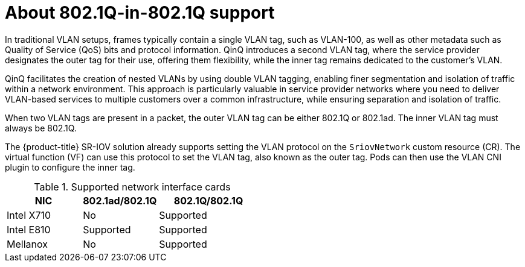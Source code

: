 // Module included in the following assembly:
//
// * networking/hardware_networks/configuring-sriov-qinq-support.adocance/configuring-sriov-qinq-support.adoc


:_mod-docs-content-type: CONCEPT
[id="nw-about-qinq-support_{context}"]
= About 802.1Q-in-802.1Q support

In traditional VLAN setups, frames typically contain a single VLAN tag, such as VLAN-100, as well as other metadata such as Quality of Service (QoS) bits and protocol information. QinQ introduces a second VLAN tag, where the service provider designates the outer tag for their use, offering them flexibility, while the inner tag remains dedicated to the customer's VLAN.

QinQ facilitates the creation of nested VLANs by using double VLAN tagging, enabling finer segmentation and isolation of traffic within a network environment. This approach is particularly valuable in service provider networks where you need to deliver VLAN-based services to multiple customers over a common infrastructure, while ensuring separation and isolation of traffic.

When two VLAN tags are present in a packet, the outer VLAN tag can be either 802.1Q or 802.1ad. The inner VLAN tag must always be 802.1Q.

The {product-title} SR-IOV solution already supports setting the VLAN protocol on the `SriovNetwork` custom resource (CR). The virtual function (VF) can use this protocol to set the VLAN tag, also known as the outer tag. Pods can then use the VLAN CNI plugin to configure the inner tag.

.Supported network interface cards 
[cols="30%,30%,40%",options="header"]
|===
| NIC | 802.1ad/802.1Q | 802.1Q/802.1Q

| Intel X710 | No
a|Supported 

| Intel E810 | Supported 
a| Supported 

| Mellanox | No
a| Supported 
|===